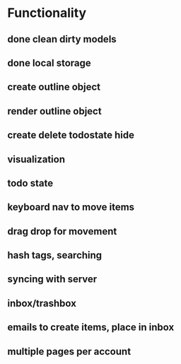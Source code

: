 #+STARTUP: hidestars
#+STARTUP: showall
#+TODO: todo inprogress | done

* Functionality
** done clean dirty models
** done local storage
** create outline object
** render outline object
** create delete todostate hide
** visualization
** todo state
** keyboard nav to move items
** drag drop for movement
** hash tags, searching
** syncing with server
** inbox/trashbox
** emails to create items, place in inbox
** multiple pages per account

